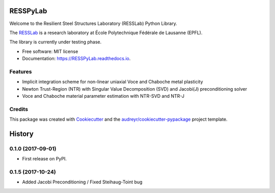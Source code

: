 =========
RESSPyLab
=========


.. image:: https://img.shields.io/pypi/v/RESSPyLab.svg
        :target: https://pypi.python.org/pypi/RESSPyLab

.. image:: https://img.shields.io/travis/AlbanoCastroSousa/RESSPyLab.svg
        :target: https://travis-ci.org/AlbanoCastroSousa/RESSPyLab

.. image:: https://readthedocs.org/projects/RESSPyLab/badge/?version=latest
        :target: https://RESSPyLab.readthedocs.io/en/latest/?badge=latest
        :alt: Documentation Status

.. image:: https://pyup.io/repos/github/AlbanoCastroSousa/RESSPyLab/shield.svg
     :target: https://pyup.io/repos/github/AlbanoCastroSousa/RESSPyLab/
     :alt: Updates


Welcome to the Resilient Steel Structures Laboratory (RESSLab) Python Library. 

The RESSLab_ is a research laboratory at École Polytechnique Fédérale de Lausanne (EPFL).

The library is currently under testing phase.

.. _RESSLab: https://resslab.epfl.ch

* Free software: MIT license
* Documentation: https://RESSPyLab.readthedocs.io.


Features
--------



* Implicit integration scheme for non-linear uniaxial Voce and Chaboche metal plasticity
* Newton Trust-Region (NTR) with Singular Value Decomposition (SVD) and Jacobi(J) preconditioning solver
* Voce and Chaboche material parameter estimation with NTR-SVD and NTR-J


Credits
---------

This package was created with Cookiecutter_ and the `audreyr/cookiecutter-pypackage`_ project template.

.. _Cookiecutter: https://github.com/audreyr/cookiecutter
.. _`audreyr/cookiecutter-pypackage`: https://github.com/audreyr/cookiecutter-pypackage



=======
History
=======

0.1.0 (2017-09-01)
------------------

* First release on PyPI.

0.1.5 (2017-10-24)
------------------

* Added Jacobi Preconditioning / Fixed Steihaug-Toint bug



